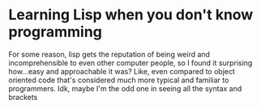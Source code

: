 * Learning Lisp when you don't know programming

For some reason, lisp gets the reputation of being weird and incomprehensible
to even other computer people, so I found it surprising how...easy and
approachable it was? Like, even compared to object oriented code that's
considered much more typical and familiar to programmers. Idk, maybe I'm the odd
one in seeing all the syntax and brackets
